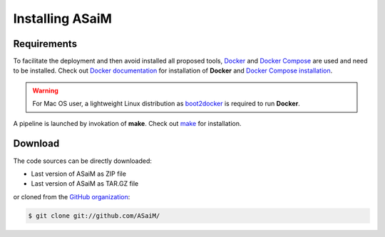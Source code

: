 .. _installation:

Installing ASaiM
################

Requirements
============

To facilitate the deployment and then avoid installed all proposed tools, `Docker <https://www.docker.com/>`_ and `Docker Compose <https://docs.docker.com/compose/>`_ are used and need to be installed. Check out `Docker documentation <https://docs.docker.com>`_ for installation of **Docker** and `Docker Compose installation <https://docs.docker.com/compose/install/>`_.

.. warning:: For Mac OS user, a lightweight Linux distribution as `boot2docker <http://boot2docker.io/>`_ is required to run **Docker**.

A pipeline is launched by invokation of **make**. Check out `make <https://www.gnu.org/software/make/>`_ for installation.

Download
========

The code sources can be directly downloaded:

* Last version of ASaiM as ZIP file
* Last version of ASaiM as TAR.GZ file

or cloned from the `GitHub organization <https://github.com/ASaiM/>`_:

.. code-block:: bash

   $ git clone git://github.com/ASaiM/
